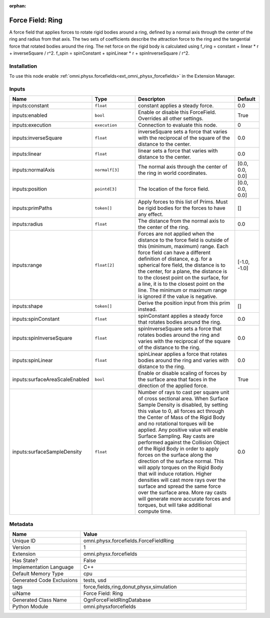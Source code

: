 .. _omni_physx_forcefields_ForceFieldRing_1:

.. _omni_physx_forcefields_ForceFieldRing:

.. ================================================================================
.. THIS PAGE IS AUTO-GENERATED. DO NOT MANUALLY EDIT.
.. ================================================================================

:orphan:

.. meta::
    :title: Force Field: Ring
    :keywords: lang-en omnigraph node forcefields force-field-ring


Force Field: Ring
=================

.. <description>

A force field that applies forces to rotate rigid bodies around a ring, defined by a normal axis through the center of the ring and radius from that axis. The two sets of coefficients describe the attraction force to the ring and the tangential force that rotated bodies around the ring. The net force on the rigid body is calculated using f_ring = constant + linear * r + inverseSquare / r^2. f_spin = spinConstant + spinLinear * r + spinInverseSquare / r^2.

.. </description>


Installation
------------

To use this node enable :ref:`omni.physx.forcefields<ext_omni_physx_forcefields>` in the Extension Manager.


Inputs
------
.. csv-table::
    :header: "Name", "Type", "Descripton", "Default"
    :widths: 20, 20, 50, 10

    "inputs:constant", "``float``", "constant applies a steady force.", "0.0"
    "inputs:enabled", "``bool``", "Enable or disable this ForceField. Overrides all other settings.", "True"
    "inputs:execution", "``execution``", "Connection to evaluate this node.", "0"
    "inputs:inverseSquare", "``float``", "inverseSquare sets a force that varies with the reciprocal of the square of the distance to the center.", "0.0"
    "inputs:linear", "``float``", "linear sets a force that varies with distance to the center.", "0.0"
    "inputs:normalAxis", "``normalf[3]``", "The normal axis through the center of the ring in world coordinates.", "[0.0, 0.0, 0.0]"
    "inputs:position", "``pointd[3]``", "The location of the force field.", "[0.0, 0.0, 0.0]"
    "inputs:primPaths", "``token[]``", "Apply forces to this list of Prims. Must be rigid bodies for the forces to have any effect.", "[]"
    "inputs:radius", "``float``", "The distance from the normal axis to the center of the ring.", "0.0"
    "inputs:range", "``float[2]``", "Forces are not applied when the distance to the force field is outside of this (minimum, maximum) range. Each force field can have a different definition of distance, e.g. for a spherical fore field, the distance is to the center, for a plane, the distance is to the closest point on the surface, for a line, it is to the closest point on the line. The minimum or maximum range is ignored if the value is negative.", "[-1.0, -1.0]"
    "inputs:shape", "``token[]``", "Derive the position input from this prim instead.", "[]"
    "inputs:spinConstant", "``float``", "spinConstant applies a steady force that rotates bodies around the ring.", "0.0"
    "inputs:spinInverseSquare", "``float``", "spinInverseSquare sets a force that rotates bodies around the ring and varies with the reciprocal of the square of the distance to the ring.", "0.0"
    "inputs:spinLinear", "``float``", "spinLinear applies a force that rotates bodies around the ring and varies with distance to the ring.", "0.0"
    "inputs:surfaceAreaScaleEnabled", "``bool``", "Enable or disable scaling of forces by the surface area that faces in the direction of the applied force.", "True"
    "inputs:surfaceSampleDensity", "``float``", "Number of rays to cast per square unit of cross sectional area. When Surface Sample Density is disabled, by setting this value to 0, all forces act through the Center of Mass of the Rigid Body and no rotational torques will be applied. Any positive value will enable Surface Sampling. Ray casts are performed against the Collision Object of the Rigid Body in order to apply forces on the surface along the direction of the surface normal. This will apply torques on the Rigid Body that will induce rotation. Higher densities will cast more rays over the surface and spread the same force over the surface area. More ray casts will generate more accurate forces and torques, but will take additional compute time.", "0.0"


Metadata
--------
.. csv-table::
    :header: "Name", "Value"
    :widths: 30,70

    "Unique ID", "omni.physx.forcefields.ForceFieldRing"
    "Version", "1"
    "Extension", "omni.physx.forcefields"
    "Has State?", "False"
    "Implementation Language", "C++"
    "Default Memory Type", "cpu"
    "Generated Code Exclusions", "tests, usd"
    "tags", "force,fields,ring,donut,physx,simulation"
    "uiName", "Force Field: Ring"
    "Generated Class Name", "OgnForceFieldRingDatabase"
    "Python Module", "omni.physxforcefields"

